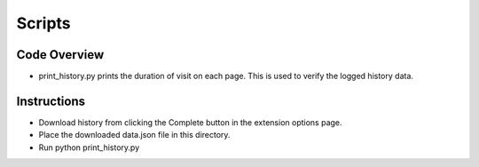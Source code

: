 Scripts
===========================

Code Overview
+++++++++++++++++
* print_history.py prints the duration of visit on each page. This is used to verify the logged history data.

Instructions
++++++++++++
* Download history from clicking the Complete button in the extension options page.
* Place the downloaded data.json file in this directory.
* Run python print_history.py
